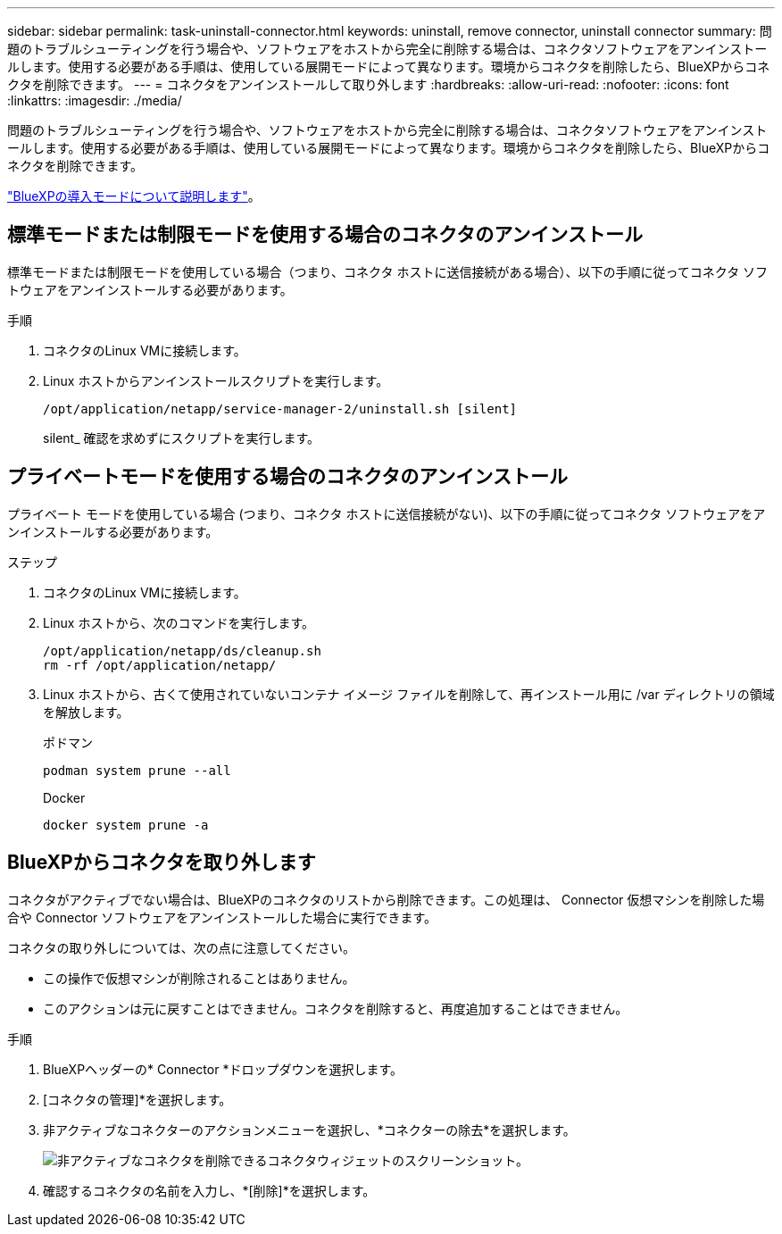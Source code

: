 ---
sidebar: sidebar 
permalink: task-uninstall-connector.html 
keywords: uninstall, remove connector, uninstall connector 
summary: 問題のトラブルシューティングを行う場合や、ソフトウェアをホストから完全に削除する場合は、コネクタソフトウェアをアンインストールします。使用する必要がある手順は、使用している展開モードによって異なります。環境からコネクタを削除したら、BlueXPからコネクタを削除できます。 
---
= コネクタをアンインストールして取り外します
:hardbreaks:
:allow-uri-read: 
:nofooter: 
:icons: font
:linkattrs: 
:imagesdir: ./media/


[role="lead"]
問題のトラブルシューティングを行う場合や、ソフトウェアをホストから完全に削除する場合は、コネクタソフトウェアをアンインストールします。使用する必要がある手順は、使用している展開モードによって異なります。環境からコネクタを削除したら、BlueXPからコネクタを削除できます。

link:concept-modes.html["BlueXPの導入モードについて説明します"]。



== 標準モードまたは制限モードを使用する場合のコネクタのアンインストール

標準モードまたは制限モードを使用している場合（つまり、コネクタ ホストに送信接続がある場合）、以下の手順に従ってコネクタ ソフトウェアをアンインストールする必要があります。

.手順
. コネクタのLinux VMに接続します。
. Linux ホストからアンインストールスクリプトを実行します。
+
`/opt/application/netapp/service-manager-2/uninstall.sh [silent]`

+
silent_ 確認を求めずにスクリプトを実行します。





== プライベートモードを使用する場合のコネクタのアンインストール

プライベート モードを使用している場合 (つまり、コネクタ ホストに送信接続がない)、以下の手順に従ってコネクタ ソフトウェアをアンインストールする必要があります。

.ステップ
. コネクタのLinux VMに接続します。
. Linux ホストから、次のコマンドを実行します。
+
[source, cli]
----
/opt/application/netapp/ds/cleanup.sh
rm -rf /opt/application/netapp/
----
. Linux ホストから、古くて使用されていないコンテナ イメージ ファイルを削除して、再インストール用に /var ディレクトリの領域を解放します。
+
[role="tabbed-block"]
====
.ポドマン
--
[source, cli]
----
podman system prune --all
----
--
.Docker
--
[source, cli]
----
docker system prune -a
----
--
====




== BlueXPからコネクタを取り外します

コネクタがアクティブでない場合は、BlueXPのコネクタのリストから削除できます。この処理は、 Connector 仮想マシンを削除した場合や Connector ソフトウェアをアンインストールした場合に実行できます。

コネクタの取り外しについては、次の点に注意してください。

* この操作で仮想マシンが削除されることはありません。
* このアクションは元に戻すことはできません。コネクタを削除すると、再度追加することはできません。


.手順
. BlueXPヘッダーの* Connector *ドロップダウンを選択します。
. [コネクタの管理]*を選択します。
. 非アクティブなコネクターのアクションメニューを選択し、*コネクターの除去*を選択します。
+
image:screenshot_connector_remove.gif["非アクティブなコネクタを削除できるコネクタウィジェットのスクリーンショット。"]

. 確認するコネクタの名前を入力し、*[削除]*を選択します。


